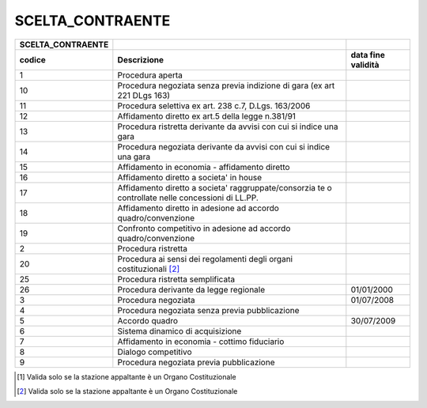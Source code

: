 SCELTA_CONTRAENTE
=================

+-----------------------+-----------------------+-----------------------+
| **SCELTA_CONTRAENTE** |                       |                       |
+=======================+=======================+=======================+
| **codice**            | **Descrizione**       | **data fine           |
|                       |                       | validità**            |
+-----------------------+-----------------------+-----------------------+
| 1                     | Procedura aperta      |                       |
+-----------------------+-----------------------+-----------------------+
| 10                    | Procedura negoziata   |                       |
|                       | senza previa          |                       |
|                       | indizione di gara (ex |                       |
|                       | art 221 DLgs 163)     |                       |
+-----------------------+-----------------------+-----------------------+
| 11                    | Procedura selettiva   |                       |
|                       | ex art. 238 c.7,      |                       |
|                       | D.Lgs. 163/2006       |                       |
+-----------------------+-----------------------+-----------------------+
| 12                    | Affidamento diretto   |                       |
|                       | ex art.5 della legge  |                       |
|                       | n.381/91              |                       |
+-----------------------+-----------------------+-----------------------+
| 13                    | Procedura ristretta   |                       |
|                       | derivante da avvisi   |                       |
|                       | con cui si indice una |                       |
|                       | gara                  |                       |
+-----------------------+-----------------------+-----------------------+
| 14                    | Procedura negoziata   |                       |
|                       | derivante da avvisi   |                       |
|                       | con cui si indice una |                       |
|                       | gara                  |                       |
+-----------------------+-----------------------+-----------------------+
| 15                    | Affidamento in        |                       |
|                       | economia -            |                       |
|                       | affidamento diretto   |                       |
+-----------------------+-----------------------+-----------------------+
| 16                    | Affidamento diretto a |                       |
|                       | societa' in house     |                       |
+-----------------------+-----------------------+-----------------------+
| 17                    | Affidamento diretto a |                       |
|                       | societa'              |                       |
|                       | raggruppate/consorzia |                       |
|                       | te                    |                       |
|                       | o controllate nelle   |                       |
|                       | concessioni di LL.PP. |                       |
+-----------------------+-----------------------+-----------------------+
| 18                    | Affidamento diretto   |                       |
|                       | in adesione ad        |                       |
|                       | accordo               |                       |
|                       | quadro/convenzione    |                       |
+-----------------------+-----------------------+-----------------------+
| 19                    | Confronto competitivo |                       |
|                       | in adesione ad        |                       |
|                       | accordo               |                       |
|                       | quadro/convenzione    |                       |
+-----------------------+-----------------------+-----------------------+
| 2                     | Procedura ristretta   |                       |
+-----------------------+-----------------------+-----------------------+
| 20                    | Procedura ai sensi    |                       |
|                       | dei regolamenti degli |                       |
|                       | organi                |                       |
|                       | costituzionali [2]_   |                       |
+-----------------------+-----------------------+-----------------------+
| 25                    | Procedura ristretta   |                       |
|                       | semplificata          |                       |
+-----------------------+-----------------------+-----------------------+
| 26                    | Procedura derivante   | 01/01/2000            |
|                       | da legge regionale    |                       |
+-----------------------+-----------------------+-----------------------+
| 3                     | Procedura negoziata   | 01/07/2008            |
+-----------------------+-----------------------+-----------------------+
| 4                     | Procedura negoziata   |                       |
|                       | senza previa          |                       |
|                       | pubblicazione         |                       |
+-----------------------+-----------------------+-----------------------+
| 5                     | Accordo quadro        | 30/07/2009            |
+-----------------------+-----------------------+-----------------------+
| 6                     | Sistema dinamico di   |                       |
|                       | acquisizione          |                       |
+-----------------------+-----------------------+-----------------------+
| 7                     | Affidamento in        |                       |
|                       | economia - cottimo    |                       |
|                       | fiduciario            |                       |
+-----------------------+-----------------------+-----------------------+
| 8                     | Dialogo competitivo   |                       |
+-----------------------+-----------------------+-----------------------+
| 9                     | Procedura negoziata   |                       |
|                       | previa pubblicazione  |                       |
+-----------------------+-----------------------+-----------------------+

.. [1]
    Valida solo se la stazione appaltante è un Organo Costituzionale

.. [2]
    Valida solo se la stazione appaltante è un Organo Costituzionale
